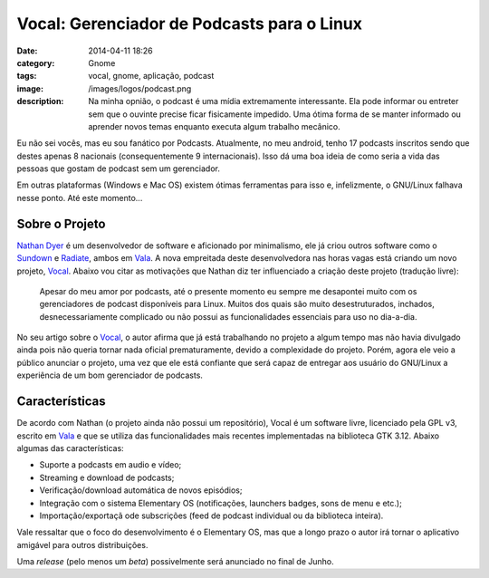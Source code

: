 Vocal: Gerenciador de Podcasts para o Linux
###########################################
:date: 2014-04-11 18:26
:category: Gnome
:tags: vocal, gnome, aplicação, podcast
:image: /images/logos/podcast.png
:description: Na minha opnião, o podcast é uma mídia extremamente interessante. Ela pode informar ou entreter sem que o ouvinte precise ficar fisicamente impedido. Uma ótima forma de se manter informado ou aprender novos temas enquanto executa algum trabalho mecânico.

Eu não sei vocês, mas eu sou fanático por Podcasts. Atualmente, no meu android, tenho 17 podcasts inscritos sendo que destes apenas 8 nacionais (consequentemente 9 internacionais). Isso dá uma boa ideia de como seria a vida das pessoas que gostam de podcast sem um gerenciador.

.. image:: {filename}/images/apps/vocal.png
        :target: {filename}/images/apps/vocal.png
        :alt: Vocal
        :align: center


Em outras plataformas (Windows e Mac OS) existem ótimas ferramentas para isso e, infelizmente, o GNU/Linux falhava nesse ponto. Até este momento...

.. more

Sobre o Projeto
---------------

`Nathan Dyer`_ é um desenvolvedor de software e aficionado por minimalismo, ele já criou outros software como o `Sundown`_ e `Radiate`_, ambos em `Vala`_. A nova empreitada deste desenvolvedora nas horas vagas está criando um novo projeto, `Vocal`_. Abaixo vou citar as motivações que Nathan diz ter influenciado a criação deste projeto (tradução livre):

        Apesar do meu amor por podcasts, até o presente momento eu sempre me desapontei muito com os gerenciadores de podcast disponíveis para Linux. Muitos dos quais são muito desestruturados, inchados, desnecessariamente complicado ou não possui as funcionalidades essenciais para uso no dia-a-dia.

No seu artigo sobre o `Vocal`_, o autor afirma que já está trabalhando no projeto a algum tempo mas não havia divulgado ainda pois não queria tornar nada oficial prematuramente, devido a complexidade do projeto. Porém, agora ele veio a público anunciar o projeto, uma vez que ele está confiante que será capaz de entregar aos usuário do GNU/Linux a experiência de um bom gerenciador de podcasts.


Características
---------------

De acordo com Nathan (o projeto ainda não possui um repositório), Vocal é um software livre, licenciado pela GPL v3, escrito em `Vala`_ e que se utiliza das funcionalidades mais recentes implementadas na biblioteca GTK 3.12. Abaixo algumas das características:

* Suporte a podcasts em audio e vídeo;
* Streaming e download de podcasts;
* Verificação/download automática de novos episódios;
* Integração com o sistema Elementary OS (notificações, launchers badges, sons de menu e etc.);
* Importação/exportaçã ode subscrições (feed de podcast individual ou da biblioteca inteira).

Vale ressaltar que o foco do desenvolvimento é o Elementary OS, mas que a longo prazo o autor irá tornar o aplicativo amigável para outros distribuições. 

Uma *release* (pelo menos um *beta*) possivelmente será anunciado no final de Junho.

.. _Nathan Dyer: http://nathandyer.me/
.. _Sundown: https://launchpad.net/sundown
.. _Radiate: https://launchpad.net/radiate
.. _Vala: https://wiki.gnome.org/Projects/Vala
.. _Vocal: http://nathandyer.me/2014/04/05/vocal/
